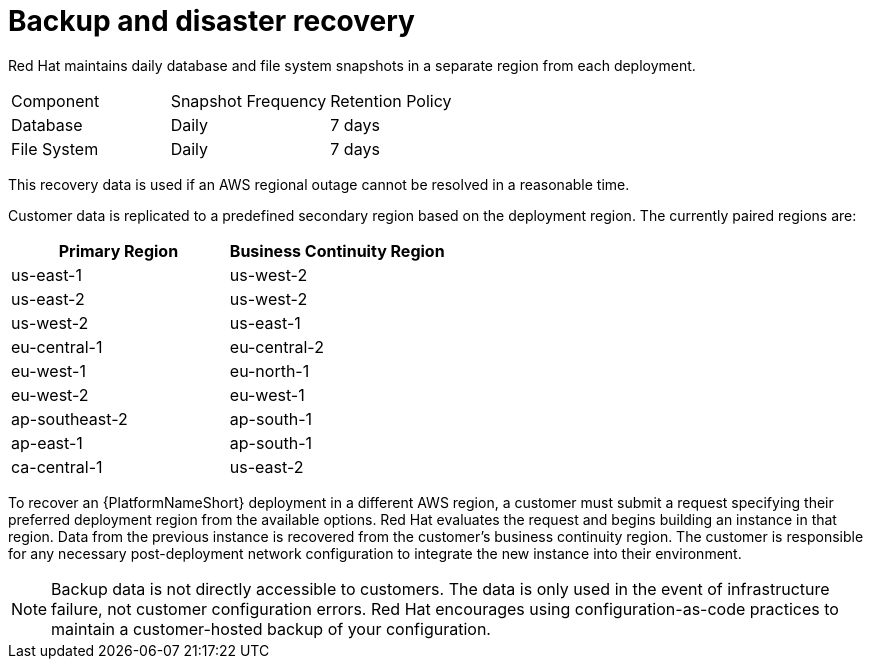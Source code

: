 [id="con-saas-backup-and-diaster-recovery"]
= Backup and disaster recovery

Red{nbsp}Hat maintains daily database and file system snapshots in a separate region from each deployment.  

|===
| Component   | Snapshot Frequency | Retention Policy
| Database    | Daily              | 7 days
| File System | Daily              | 7 days
|===


This recovery data is used if an AWS regional outage cannot be resolved in a reasonable time.

Customer data is replicated to a predefined secondary region based on the deployment region. The currently paired regions are:

[cols="2*", options="header"]
|===
| Primary Region          | Business Continuity Region

| us-east-1               | us-west-2
| us-east-2               | us-west-2
| us-west-2               | us-east-1
| eu-central-1            | eu-central-2
| eu-west-1               | eu-north-1
| eu-west-2               | eu-west-1
| ap-southeast-2            | ap-south-1
| ap-east-1               | ap-south-1
| ca-central-1              | us-east-2
|===

To recover an {PlatformNameShort} deployment in a different AWS region, a customer must submit a request specifying their preferred deployment region from the available options.
Red{nbsp}Hat evaluates the request and begins building an instance in that region.
Data from the previous instance is recovered from the customer’s business continuity region.
The customer is responsible for any necessary post-deployment network configuration to integrate the new instance into their environment.


[NOTE]
====
Backup data is not directly accessible to customers. 
The data is only used in the event of infrastructure failure, not customer configuration errors. 
Red{nbsp}Hat encourages using configuration-as-code practices to maintain a customer-hosted backup of your configuration.
====
